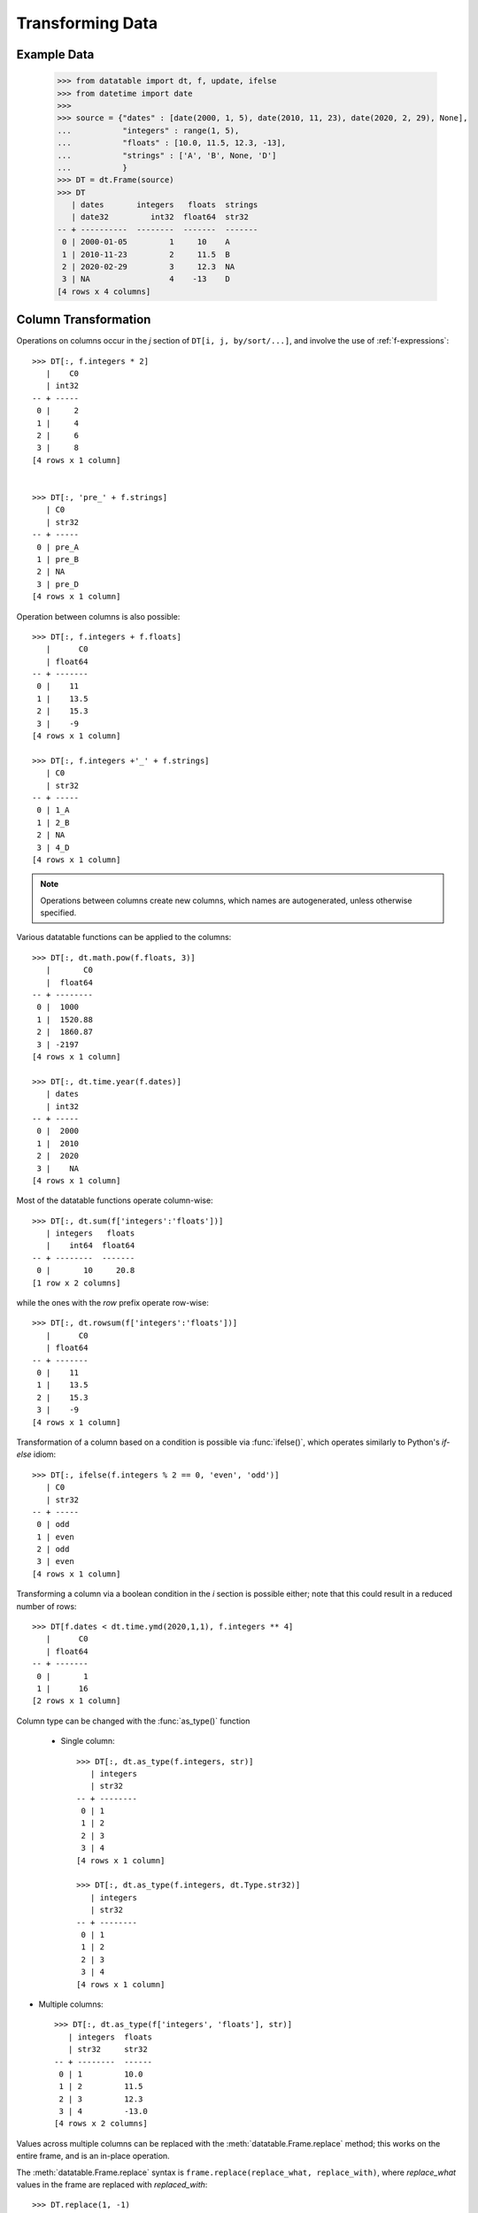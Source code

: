 
Transforming Data
=================

Example Data
------------

    >>> from datatable import dt, f, update, ifelse
    >>> from datetime import date
    >>>
    >>> source = {"dates" : [date(2000, 1, 5), date(2010, 11, 23), date(2020, 2, 29), None],
    ...           "integers" : range(1, 5),
    ...           "floats" : [10.0, 11.5, 12.3, -13],
    ...           "strings" : ['A', 'B', None, 'D']
    ...           }
    >>> DT = dt.Frame(source)
    >>> DT
       | dates       integers   floats  strings
       | date32         int32  float64  str32
    -- + ----------  --------  -------  -------
     0 | 2000-01-05         1     10    A
     1 | 2010-11-23         2     11.5  B
     2 | 2020-02-29         3     12.3  NA
     3 | NA                 4    -13    D
    [4 rows x 4 columns]


Column Transformation
---------------------
Operations on columns occur in the  `j` section of ``DT[i, j, by/sort/...]``, and involve the use of :ref:`f-expressions`::

   >>> DT[:, f.integers * 2]
      |    C0
      | int32
   -- + -----
    0 |     2
    1 |     4
    2 |     6
    3 |     8
   [4 rows x 1 column]


   >>> DT[:, 'pre_' + f.strings]
      | C0
      | str32
   -- + -----
    0 | pre_A
    1 | pre_B
    2 | NA
    3 | pre_D
   [4 rows x 1 column]

Operation between columns is also possible::

   >>> DT[:, f.integers + f.floats]
      |      C0
      | float64
   -- + -------
    0 |    11
    1 |    13.5
    2 |    15.3
    3 |    -9
   [4 rows x 1 column]

   >>> DT[:, f.integers +'_' + f.strings]
      | C0
      | str32
   -- + -----
    0 | 1_A
    1 | 2_B
    2 | NA
    3 | 4_D
   [4 rows x 1 column]

.. note::

    Operations between columns create new columns, which names are autogenerated, unless otherwise specified.

Various datatable functions can be applied to the columns::

   >>> DT[:, dt.math.pow(f.floats, 3)]
      |       C0
      |  float64
   -- + --------
    0 |  1000
    1 |  1520.88
    2 |  1860.87
    3 | -2197
   [4 rows x 1 column]

   >>> DT[:, dt.time.year(f.dates)]
      | dates
      | int32
   -- + -----
    0 |  2000
    1 |  2010
    2 |  2020
    3 |    NA
   [4 rows x 1 column]

Most of the datatable functions operate column-wise::

   >>> DT[:, dt.sum(f['integers':'floats'])]
      | integers   floats
      |    int64  float64
   -- + --------  -------
    0 |       10     20.8
   [1 row x 2 columns]

while the ones with the `row` prefix operate row-wise::

   >>> DT[:, dt.rowsum(f['integers':'floats'])]
      |      C0
      | float64
   -- + -------
    0 |    11
    1 |    13.5
    2 |    15.3
    3 |    -9
   [4 rows x 1 column]

Transformation of a column based on a condition is possible via :func:`ifelse()`, which operates similarly to Python's `if-else` idiom::

   >>> DT[:, ifelse(f.integers % 2 == 0, 'even', 'odd')]
      | C0
      | str32
   -- + -----
    0 | odd
    1 | even
    2 | odd
    3 | even
   [4 rows x 1 column]

Transforming a column via a boolean condition in the `i` section is possible either; note that this could result in a reduced number of rows::

   >>> DT[f.dates < dt.time.ymd(2020,1,1), f.integers ** 4]
      |      C0
      | float64
   -- + -------
    0 |       1
    1 |      16
   [2 rows x 1 column]


Column type can be changed with the :func:`as_type()` function

   - Single column::

      >>> DT[:, dt.as_type(f.integers, str)]
         | integers
         | str32
      -- + --------
       0 | 1
       1 | 2
       2 | 3
       3 | 4
      [4 rows x 1 column]

      >>> DT[:, dt.as_type(f.integers, dt.Type.str32)]
         | integers
         | str32
      -- + --------
       0 | 1
       1 | 2
       2 | 3
       3 | 4
      [4 rows x 1 column]

- Multiple columns::

      >>> DT[:, dt.as_type(f['integers', 'floats'], str)]
         | integers  floats
         | str32     str32
      -- + --------  ------
       0 | 1         10.0
       1 | 2         11.5
       2 | 3         12.3
       3 | 4         -13.0
      [4 rows x 2 columns]

Values across multiple columns can be replaced with the :meth:`datatable.Frame.replace` method; this works on the entire frame, and is an in-place operation.

The :meth:`datatable.Frame.replace` syntax is ``frame.replace(replace_what, replace_with)``, where `replace_what` values in the frame are replaced with `replaced_with`::

   >>> DT.replace(1, -1)
   >>> DT
      | dates       integers   floats  strings
      | date32         int32  float64  str32
   -- + ----------  --------  -------  -------
    0 | 2000-01-05        -1     10    A
    1 | 2010-11-23         2     11.5  B
    2 | 2020-02-29         3     12.3  NA
    3 | NA                 4    -13    D
   [4 rows x 4 columns]

For multiple values, a list or a dictionary can be used.

If a list is used, the number of entries in the `replace_what` list must match the number of entries in the `replace_with` list, or the number of entries in `replace_with` must be exactly 1::

   >>> DT.replace(['A', 10.0], ['A_pre', 30.0])
   >>> DT
      | dates       integers   floats  strings
      | date32         int32  float64  str32
   -- + ----------  --------  -------  -------
    0 | 2000-01-05        -1     30    A_pre
    1 | 2010-11-23         2     11.5  B
    2 | 2020-02-29         3     12.3  NA
    3 | NA                 4    -13    D
   [4 rows x 4 columns]

   >>> DT.replace([2, 3], 20)
   >>> DT
      | dates       integers   floats  strings
      | date32         int32  float64  str32
   -- + ----------  --------  -------  -------
    0 | 2000-01-05        -1     30    A_pre
    1 | 2010-11-23        20     11.5  B
    2 | 2020-02-29        20     12.3  NA
    3 | NA                 4    -13    D
   [4 rows x 4 columns]

If a dictionary is used, the `replace_what` values serve as the keys, while the `replace_with` values are the values in the dictionary::

   >>> DT.replace({4: 24, 'B': 'BBB'})
   >>> DT
      | dates       integers   floats  strings
      | date32         int32  float64  str32
   -- + ----------  --------  -------  -------
    0 | 2000-01-05        -1     30    A_pre
    1 | 2010-11-23         2     11.5  BBB
    2 | 2020-02-29         3     12.3  NA
    3 | NA                24    -13    D
   [4 rows x 4 columns]


The `replace_what` values, that are not found in the frame, are ignored::

   >>> DT.replace({355:26})
   >>> DT
      | dates       integers   floats  strings
      | date32         int32  float64  str32
   -- + ----------  --------  -------  -------
    0 | 2000-01-05        -1     30    A_pre
    1 | 2010-11-23         2     11.5  BBB
    2 | 2020-02-29         3     12.3  NA
    3 | NA                24    -13    D
   [4 rows x 4 columns]

Have a look at :meth:`datatable.Frame.replace` for more options, especially when replacing null values.

Iteration on a Frame
--------------------
Iterating through a :class:`Frame` allows access to the individual columns; in this case, each column gets
converted to one-column frame::

   >>> print(*[col for col in DT], sep="\n")
      | dates
      | date32
   -- + ----------
    0 | 2000-01-05
    1 | 2010-11-23
    2 | 2020-02-29
    3 | NA
   [4 rows x 1 column]

      | integers
      |    int32
   -- + --------
    0 |       -1
    1 |       20
    2 |       20
    3 |       24
   [4 rows x 1 column]

      |  floats
      | float64
   -- + -------
    0 |    30
    1 |    11.5
    2 |    12.3
    3 |   -13
   [4 rows x 1 column]

      | strings
      | str32
   -- + -------
    0 | A_pre
    1 | BBB
    2 | NA
    3 | D
   [4 rows x 1 column]

With iteration, different operations can be applied to different columns::

   >>> outcome = [frame.mean() if frame.type.is_numeric else frame[0, :] for frame in DT]
   >>> outcome[0]
      | dates
      | date32
   -- + ----------
    0 | 2000-01-05
   [1 row x 1 column]

   >>> outcome[1]
      | integers
      |  float64
   -- + --------
    0 |    15.75
   [1 row x 1 column]

   >>> outcome[2]
      |  floats
      | float64
   -- + -------
    0 |    10.2
   [1 row x 1 column]

   >>> outcome[3]
      | strings
      | str32
   -- + -------
    0 | A_pre
   [1 row x 1 column]


   >>> dt.cbind(outcome)
      | dates       integers   floats  strings
      | date32       float64  float64  str32
   -- + ----------  --------  -------  -------
    0 | 2000-01-05     15.75     10.2  A_pre
   [1 row x 4 columns]


Sorting a Frame
---------------
A frame can be sorted via the :func:`sort()` function, or the :meth:`datatable.Frame.sort` method::

   >>> DT[:, :, dt.sort('dates')]
      | dates       integers   floats  strings
      | date32         int32  float64  str32
   -- + ----------  --------  -------  -------
    0 | NA                24    -13    D
    1 | 2000-01-05        -1     30    A_pre
    2 | 2010-11-23        20     11.5  BBB
    3 | 2020-02-29        20     12.3  NA
   [4 rows x 4 columns]

   >>> DT.sort('dates')
      | dates       integers   floats  strings
      | date32         int32  float64  str32
   -- + ----------  --------  -------  -------
    0 | NA                24    -13    D
    1 | 2000-01-05        -1     30    A_pre
    2 | 2010-11-23        20     11.5  BBB
    3 | 2020-02-29        20     12.3  NA
   [4 rows x 4 columns]

Sorting is also possible via :ref:`f-expressions`::

   >>>  DT[:, :, dt.sort(f.floats)]
      | dates       integers   floats  strings
      | date32         int32  float64  str32
   -- + ----------  --------  -------  -------
    0 | NA                24    -13    D
    1 | 2010-11-23        20     11.5  BBB
    2 | 2020-02-29        20     12.3  NA
    3 | 2000-01-05        -1     30    A_pre
   [4 rows x 4 columns]

   >>> DT.sort(f.strings)
      | dates       integers   floats  strings
      | date32         int32  float64  str32
   -- + ----------  --------  -------  -------
    0 | 2020-02-29        20     12.3  NA
    1 | 2000-01-05        -1     30    A_pre
    2 | 2010-11-23        20     11.5  BBB
    3 | NA                24    -13    D
   [4 rows x 4 columns]

The default sorting order is ascending; if there are any nulls in the sorting columns, they go to the top.

The sorting order and the position of nulls can be changed in a number of ways:

-  Sorting can be done in descending order via the `reverse` parameter::

      >>> DT[:, :, dt.sort('integers', reverse = True)]
         | dates       integers   floats  strings
         | date32         int32  float64  str32
      -- + ----------  --------  -------  -------
       0 | NA                24    -13    D
       1 | 2010-11-23        20     11.5  BBB
       2 | 2020-02-29        20     12.3  NA
       3 | 2000-01-05        -1     30    A_pre
      [4 rows x 4 columns]

.. note::

   The ``reverse`` parameter is available only in the :func:`sort()` function

- Sorting in descending order is also possible by negating the :ref:`f-expressions` within the :func:`sort()` function, or the :meth:`datatable.Frame.sort` method::

      >>> DT[:, :, dt.sort(-f.integers)]
         | dates       integers   floats  strings
         | date32         int32  float64  str32
      -- + ----------  --------  -------  -------
       0 | NA                24    -13    D
       1 | 2010-11-23        20     11.5  BBB
       2 | 2020-02-29        20     12.3  NA
       3 | 2000-01-05        -1     30    A_pre
      [4 rows x 4 columns]


      >>> DT.sort(-f.integers)
         | dates       integers   floats  strings
         | date32         int32  float64  str32
      -- + ----------  --------  -------  -------
       0 | NA                24    -13    D
       1 | 2010-11-23        20     11.5  BBB
       2 | 2020-02-29        20     12.3  NA
       3 | 2000-01-05        -1     30    A_pre
      [4 rows x 4 columns]

- The position of null values within the sorting column can be controlled with the ``na_position`` parameter::

      >>> DT[:, :, dt.sort('dates', na_position = 'last')]
         | dates       integers   floats  strings
         | date32         int32  float64  str32
      -- + ----------  --------  -------  -------
       0 | 2000-01-05        -1     30    A_pre
       1 | 2010-11-23        20     11.5  BBB
       2 | 2020-02-29        20     12.3  NA
       3 | NA                24    -13    D
      [4 rows x 4 columns]

- Rows with null values can be removed by passing `remove` to the ``na_position`` parameter::

   >>> # only the row where date is null is removed
   >>> DT[:, :, dt.sort('dates', na_position='remove')]
      | dates       integers   floats  strings
      | date32         int32  float64  str32
   -- + ----------  --------  -------  -------
    0 | 2000-01-05        -1     30    A_pre
    1 | 2010-11-23        20     11.5  BBB
    2 | 2020-02-29        20     12.3  NA
   [3 rows x 4 columns]

.. note::

   The `na_position` parameter is available only in the :func:`sort()` function.

.. note::

   The default value for ``na_position`` is `first`.

Sorting is possible on multiple columns::

   >>> DT[:, :, dt.sort('dates', 'integers')]
      | dates       integers   floats  strings
      | date32         int32  float64  str32
   -- + ----------  --------  -------  -------
    0 | NA                24    -13    D
    1 | 2000-01-05        -1     30    A_pre
    2 | 2010-11-23        20     11.5  BBB
    3 | 2020-02-29        20     12.3  NA
   [4 rows x 4 columns]


   >>> DT.sort('dates', 'integers')
      | dates       integers   floats  strings
      | date32         int32  float64  str32
   -- + ----------  --------  -------  -------
    0 | NA                24    -13    D
    1 | 2000-01-05        -1     30    A_pre
    2 | 2010-11-23        20     11.5  BBB
    3 | 2020-02-29        20     12.3  NA
   [4 rows x 4 columns]

   >>> DT[:, :, dt.sort(-f.integers, f.dates)]
      | dates       integers   floats  strings
      | date32         int32  float64  str32
   -- + ----------  --------  -------  -------
    0 | NA                24    -13    D
    1 | 2010-11-23        20     11.5  BBB
    2 | 2020-02-29        20     12.3  NA
    3 | 2000-01-05        -1     30    A_pre
   [4 rows x 4 columns]

   >>> DT.sort(-f.integers, f.dates)
      | dates       integers   floats  strings
      | date32         int32  float64  str32
   -- + ----------  --------  -------  -------
    0 | NA                24    -13    D
    1 | 2010-11-23        20     11.5  BBB
    2 | 2020-02-29        20     12.3  NA
    3 | 2000-01-05        -1     30    A_pre
   [4 rows x 4 columns]



Column Assignment
-----------------
Transformed columns can be assigned to new columns, or replace existing columns via direct assignment and the :func:`update()` function. A third option, `extend`, applies only when creating new columns.

Direct Assignment
^^^^^^^^^^^^^^^^^

- Single column::

   >>> DT['months'] = DT[:, dt.time.month(f.dates)]
   >>> DT
      | dates       integers   floats  strings  months
      | date32         int32  float64  str32     int32
   -- + ----------  --------  -------  -------  ------
    0 | 2000-01-05        -1     30    A_pre         1
    1 | 2010-11-23        20     11.5  BBB          11
    2 | 2020-02-29        20     12.3  NA            2
    3 | NA                24    -13    D            NA
   [4 rows x 5 columns]


- Multiple columns::

   >>> DT[:, ['months', 'int_squared']] = DT[:, [dt.time.month(f.dates),
   ...                                           f.integers**2]]
   >>> DT
      | dates       integers   floats  strings  months  int_squared
      | date32         int32  float64  str32     int32      float64
   -- + ----------  --------  -------  -------  ------  -----------
    0 | 2000-01-05        -1     30    A_pre         1            1
    1 | 2010-11-23        20     11.5  BBB          11          400
    2 | 2020-02-29        20     12.3  NA            2          400
    3 | NA                24    -13    D            NA          576
   [4 rows x 6 columns]

- Update existing column::

   >>> DT['strings'] = DT[:, f.strings[:1]]
   >>> DT
      | dates       integers   floats  strings  months  int_squared
      | date32         int32  float64  str32     int32      float64
   -- + ----------  --------  -------  -------  ------  -----------
    0 | 2000-01-05        -1     30    A             1            1
    1 | 2010-11-23        20     11.5  B            11          400
    2 | 2020-02-29        20     12.3  NA            2          400
    3 | NA                24    -13    D            NA          576
   [4 rows x 6 columns]

- You can assign an :ref:`f-expressions` to create a new column or update an existing column::

   >>> DT['integers'] = f.integers * 3
   >>> DT
      | dates       integers   floats  strings  months  int_squared
      | date32         int32  float64  str32     int32      float64
   -- + ----------  --------  -------  -------  ------  -----------
    0 | 2000-01-05        -3     30    A             1            1
    1 | 2010-11-23        60     11.5  B            11          400
    2 | 2020-02-29        60     12.3  NA            2          400
    3 | NA                72    -13    D            NA          576
   [4 rows x 6 columns]


:func:`update()`
^^^^^^^^^^^^^^^^

:func:`update()` is an in-place operation, and as such, a direct assignment is not required.

:func:`update()` uses keyword arguments, where the key in the dictionary is the name of the new column, while the value is the :ref:`f-expressions` to be computed.


- Single column::

   >>> DT[:, update(year = dt.time.year(f.dates))]
   >>> DT
      | dates       integers   floats  strings  months  int_squared   year
      | date32         int32  float64  str32     int32      float64  int32
   -- + ----------  --------  -------  -------  ------  -----------  -----
    0 | 2000-01-05        -3     30    A             1            1   2000
    1 | 2010-11-23        60     11.5  B            11          400   2010
    2 | 2020-02-29        60     12.3  NA            2          400   2020
    3 | NA                72    -13    D            NA          576     NA
   [4 rows x 7 columns]

- Multiple columns::

   >>> DT[:, update(year = dt.time.year(f.dates),
   ...              float_doubled = f.floats * 2)]
   >>> DT
      | dates       integers   floats  strings  months  int_squared   year  float_doubled
      | date32         int32  float64  str32     int32      float64  int32        float64
   -- + ----------  --------  -------  -------  ------  -----------  -----  -------------
    0 | 2000-01-05        -3     30    A             1            1   2000           60
    1 | 2010-11-23        60     11.5  B            11          400   2010           23
    2 | 2020-02-29        60     12.3  NA            2          400   2020           24.6
    3 | NA                72    -13    D            NA          576     NA          -26
   [4 rows x 8 columns]

- Update existing column::

   >>> DT[:, update(year = f.year / 12)]
   >>> DT
      | dates       integers   floats  strings  months  int_squared     year  float_doubled
      | date32         int32  float64  str32     int32      float64  float64        float64
   -- + ----------  --------  -------  -------  ------  -----------  -------  -------------
    0 | 2000-01-05        -3     30    A             1            1  166.667           60
    1 | 2010-11-23        60     11.5  B            11          400  167.5             23
    2 | 2020-02-29        60     12.3  NA            2          400  168.333           24.6
    3 | NA                72    -13    D            NA          576   NA              -26
   [4 rows x 8 columns]



Extend
^^^^^^

The `extend` method works via :ref:`f-expressions` to create new columns; it does not update existing columns.

The `extend` method uses a dictionary to create the new columns, where the key in the dictionary is the name of the new column, while the value is the :ref:`f-expressions` to be computed.

First, let's trim the ``DT`` frame::

   >>> DT = DT[:, :4]
   >>> DT
      | dates       integers   floats  strings
      | date32         int32  float64  str32
   -- + ----------  --------  -------  -------
    0 | 2000-01-05        -3     10    A
    1 | 2010-11-23        60     11.5  B
    2 | 2020-02-29        60     12.3  NA
    3 | NA                72    -13    D
   [4 rows x 4 columns]

- Add one column::

   >>> DT = DT[:, f[:].extend({"months" : dt.time.month(f.dates)})]
   >>> DT
      | dates       integers   floats  strings  months
      | date32         int32  float64  str32     int32
   -- + ----------  --------  -------  -------  ------
    0 | 2000-01-05        -3     30    A             1
    1 | 2010-11-23        60     11.5  B            11
    2 | 2020-02-29        60     12.3  NA            2
    3 | NA                72    -13    D            NA
   [4 rows x 5 columns]

- Add multiple columns::

   >>> DT = DT[:, f[:].extend({"year" : dt.time.year(f.dates),
   ...                         "int_squared" : f.integers ** 2})]
   >>> DT
      | dates       integers   floats  strings  months   year  int_squared
      | date32         int32  float64  str32     int32  int32      float64
   -- + ----------  --------  -------  -------  ------  -----  -----------
    0 | 2000-01-05        -3     30    A             1   2000            9
    1 | 2010-11-23        60     11.5  B            11   2010         3600
    2 | 2020-02-29        60     12.3  NA            2   2020         3600
    3 | NA                72    -13    D            NA     NA         5184
   [4 rows x 7 columns]


.. note::

   In contrast to :func:`update()`, the result has to be assigned to `DT`.
